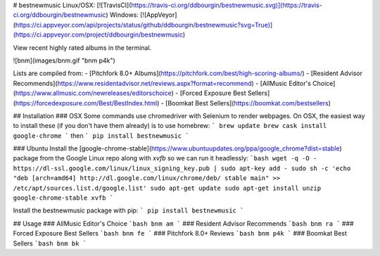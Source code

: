 # bestnewmusic
Linux/OSX: [![TravisCI](https://travis-ci.org/ddbourgin/bestnewmusic.svg)](https://travis-ci.org/ddbourgin/bestnewmusic)
Windows: [![AppVeyor](https://ci.appveyor.com/api/projects/status/github/ddbourgin/bestnewmusic?svg=True)](https://ci.appveyor.com/project/ddbourgin/bestnewmusic)

View recent highly rated albums in the terminal. 

![bnm](images/bnm.gif "bnm p4k")

Lists are compiled from:
- [Pitchfork 8.0+ Albums](https://pitchfork.com/best/high-scoring-albums/)
- [Resident Advisor Recommends](https://www.residentadvisor.net/reviews.aspx?format=recommend)
- [AllMusic Editor's Choice](https://www.allmusic.com/newreleases/editorschoice)
- [Forced Exposure Best Sellers](https://forcedexposure.com/Best/BestIndex.html)
- [Boomkat Best Sellers](https://boomkat.com/bestsellers)

## Installation
### OSX
Some commands use chromedriver with Selenium to render webpages. On OSX, the easiest way to install these (if you don't have them already) is to use homebrew:
```
brew update
brew cask install google-chrome
```
then
```
pip install bestnewmusic
```

### Ubuntu
Install the [google-chrome-stable](https://www.ubuntuupdates.org/ppa/google_chrome?dist=stable) package from the Google Linux repo along with `xvfb` so we can run it headlessly:
```bash
wget -q -O - https://dl-ssl.google.com/linux/linux_signing_key.pub | sudo apt-key add - 
sudo sh -c 'echo "deb [arch=amd64] http://dl.google.com/linux/chrome/deb/ stable main" >> /etc/apt/sources.list.d/google.list'
sudo apt-get update 
sudo apt-get install unzip google-chrome-stable xvfb
```

Install the bestnewmusic package with pip:
```
pip install bestnewmusic
```

## Usage
### AllMusic Editor's Choice
```bash
bnm am
```
### Resident Advisor Recommends
```bash
bnm ra
```
### Forced Exposure Best Sellers
```bash
bnm fe
```
### Pitchfork 8.0+ Reviews
```bash
bnm p4k
```
### Boomkat Best Sellers
```bash
bnm bk
```


